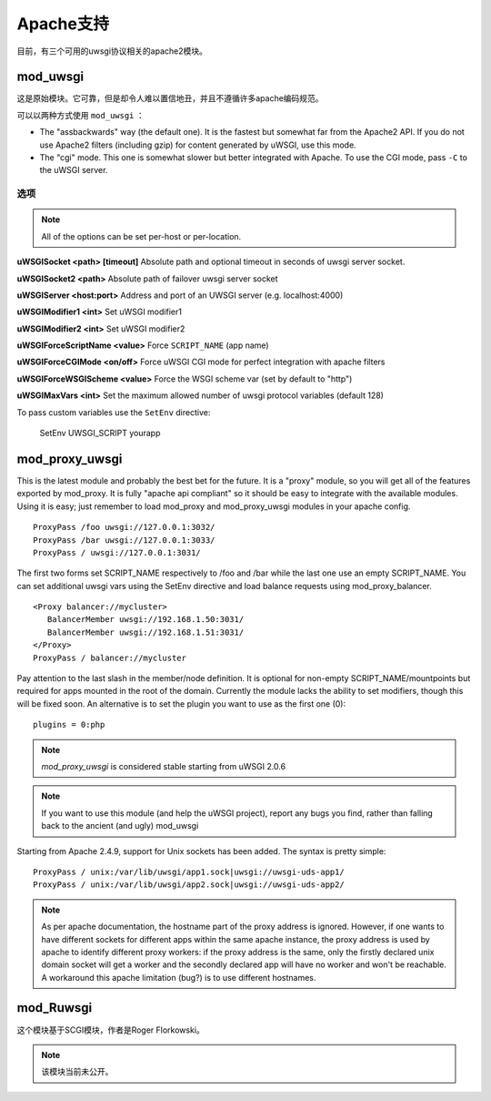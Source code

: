 Apache支持
===============

目前，有三个可用的uwsgi协议相关的apache2模块。

mod_uwsgi
---------------

这是原始模块。它可靠，但是却令人难以置信地丑，并且不遵循许多apache编码规范。

可以以两种方式使用 ``mod_uwsgi`` ：

* The "assbackwards" way (the default one). It is the fastest but somewhat far from the Apache2 API.
  If you do not use Apache2 filters (including gzip) for content generated by uWSGI, use this mode.
* The "cgi" mode. This one is somewhat slower but better integrated with Apache. To use the CGI mode, pass ``-C`` to the uWSGI server.

选项
^^^^^^^

.. note::
   
   All of the options can be set per-host or per-location.


**uWSGISocket <path> [timeout]**   Absolute path and optional timeout in seconds of uwsgi server socket.

**uWSGISocket2 <path>**            Absolute path of failover uwsgi server socket

**uWSGIServer <host:port>**        Address and port of an UWSGI server (e.g. localhost:4000)

**uWSGIModifier1 <int>**           Set uWSGI modifier1  

**uWSGIModifier2 <int>**           Set uWSGI modifier2

**uWSGIForceScriptName <value>**   Force ``SCRIPT_NAME`` (app name)

**uWSGIForceCGIMode <on/off>**     Force uWSGI CGI mode for perfect integration with apache filters

**uWSGIForceWSGIScheme <value>**   Force the WSGI scheme var (set by default to "http")

**uWSGIMaxVars  <int>**            Set the maximum allowed number of uwsgi protocol variables (default 128)


To pass custom variables use the ``SetEnv`` directive:

..
  
  SetEnv UWSGI_SCRIPT yourapp


mod_proxy_uwsgi
---------------


This is the latest module and probably the best bet for the future.  It is a
"proxy" module, so you will get all of the features exported by mod_proxy.  It
is fully "apache api compliant" so it should be easy to integrate with the
available modules.  Using it is easy; just remember to load mod_proxy and
mod_proxy_uwsgi modules in your apache config.

.. parsed-literal::

   ProxyPass /foo uwsgi://127.0.0.1:3032/
   ProxyPass /bar uwsgi://127.0.0.1:3033/
   ProxyPass / uwsgi://127.0.0.1:3031/

The first two forms set SCRIPT_NAME respectively to /foo and /bar while the
last one use an empty SCRIPT_NAME. You can set additional uwsgi vars using the
SetEnv directive and load balance requests using mod_proxy_balancer.

.. parsed-literal::

   <Proxy balancer://mycluster>
      BalancerMember uwsgi://192.168.1.50:3031/
      BalancerMember uwsgi://192.168.1.51:3031/
   </Proxy>
   ProxyPass / balancer://mycluster

Pay attention to the last slash in the member/node definition. It is optional
for non-empty SCRIPT_NAME/mountpoints but required for apps mounted in the root
of the domain.  Currently the module lacks the ability to set modifiers, though
this will be fixed soon. An alternative is to set the plugin you want to use as
the first one (0):

.. parsed-literal::

   plugins = 0:php

.. note::

   `mod_proxy_uwsgi` is considered stable starting from uWSGI 2.0.6

.. note::

  If you want to use this module (and help the uWSGI project), report any bugs
  you find, rather than falling back to the ancient (and ugly) mod_uwsgi
  
Starting from Apache 2.4.9, support for Unix sockets has been added. The syntax is pretty simple:

.. parsed-literal::

  ProxyPass / unix:/var/lib/uwsgi/app1.sock|uwsgi://uwsgi-uds-app1/
  ProxyPass / unix:/var/lib/uwsgi/app2.sock|uwsgi://uwsgi-uds-app2/

.. note::

  As per apache documentation, the hostname part of the proxy address is
  ignored. However, if one wants to have different sockets for different apps
  within the same apache instance, the proxy address is used by apache to
  identify different proxy workers: if the proxy address is the same, only
  the firstly declared unix domain socket will get a worker and the secondly
  declared app will have no worker and won't be reachable. A workaround this
  apache limitation (bug?) is to use different hostnames.

mod_Ruwsgi
----------

这个模块基于SCGI模块，作者是Roger Florkowski。

.. note::

  该模块当前未公开。
